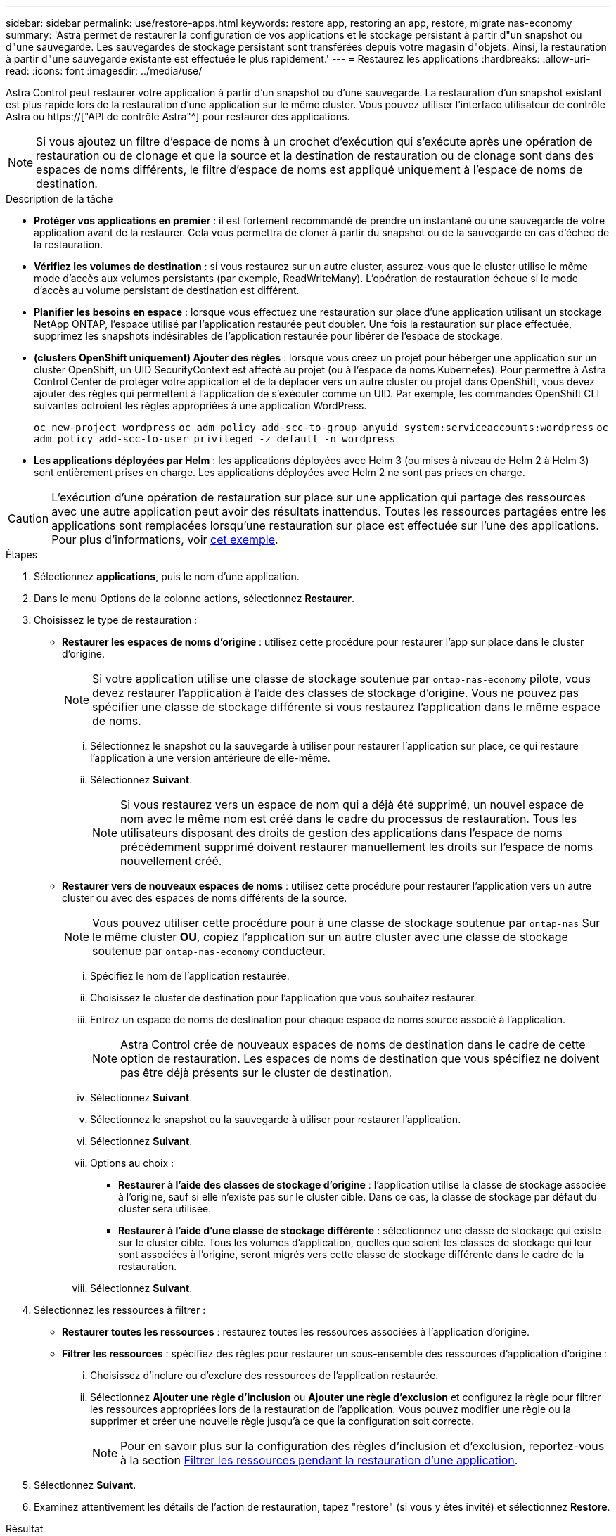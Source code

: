 ---
sidebar: sidebar 
permalink: use/restore-apps.html 
keywords: restore app, restoring an app, restore, migrate nas-economy 
summary: 'Astra permet de restaurer la configuration de vos applications et le stockage persistant à partir d"un snapshot ou d"une sauvegarde. Les sauvegardes de stockage persistant sont transférées depuis votre magasin d"objets. Ainsi, la restauration à partir d"une sauvegarde existante est effectuée le plus rapidement.' 
---
= Restaurez les applications
:hardbreaks:
:allow-uri-read: 
:icons: font
:imagesdir: ../media/use/


[role="lead"]
Astra Control peut restaurer votre application à partir d'un snapshot ou d'une sauvegarde. La restauration d'un snapshot existant est plus rapide lors de la restauration d'une application sur le même cluster. Vous pouvez utiliser l'interface utilisateur de contrôle Astra ou https://["API de contrôle Astra"^] pour restaurer des applications.


NOTE: Si vous ajoutez un filtre d'espace de noms à un crochet d'exécution qui s'exécute après une opération de restauration ou de clonage et que la source et la destination de restauration ou de clonage sont dans des espaces de noms différents, le filtre d'espace de noms est appliqué uniquement à l'espace de noms de destination.

.Description de la tâche
* *Protéger vos applications en premier* : il est fortement recommandé de prendre un instantané ou une sauvegarde de votre application avant de la restaurer. Cela vous permettra de cloner à partir du snapshot ou de la sauvegarde en cas d'échec de la restauration.
* *Vérifiez les volumes de destination* : si vous restaurez sur un autre cluster, assurez-vous que le cluster utilise le même mode d'accès aux volumes persistants (par exemple, ReadWriteMany). L'opération de restauration échoue si le mode d'accès au volume persistant de destination est différent.
* *Planifier les besoins en espace* : lorsque vous effectuez une restauration sur place d'une application utilisant un stockage NetApp ONTAP, l'espace utilisé par l'application restaurée peut doubler. Une fois la restauration sur place effectuée, supprimez les snapshots indésirables de l'application restaurée pour libérer de l'espace de stockage.
* *(clusters OpenShift uniquement) Ajouter des règles* : lorsque vous créez un projet pour héberger une application sur un cluster OpenShift, un UID SecurityContext est affecté au projet (ou à l'espace de noms Kubernetes). Pour permettre à Astra Control Center de protéger votre application et de la déplacer vers un autre cluster ou projet dans OpenShift, vous devez ajouter des règles qui permettent à l'application de s'exécuter comme un UID. Par exemple, les commandes OpenShift CLI suivantes octroient les règles appropriées à une application WordPress.
+
`oc new-project wordpress`
`oc adm policy add-scc-to-group anyuid system:serviceaccounts:wordpress`
`oc adm policy add-scc-to-user privileged -z default -n wordpress`

* *Les applications déployées par Helm* : les applications déployées avec Helm 3 (ou mises à niveau de Helm 2 à Helm 3) sont entièrement prises en charge. Les applications déployées avec Helm 2 ne sont pas prises en charge.


[CAUTION]
====
L'exécution d'une opération de restauration sur place sur une application qui partage des ressources avec une autre application peut avoir des résultats inattendus. Toutes les ressources partagées entre les applications sont remplacées lorsqu'une restauration sur place est effectuée sur l'une des applications. Pour plus d'informations, voir <<Complications liées à la restauration sur place d'une application qui partage des ressources avec une autre application,cet exemple>>.

====
.Étapes
. Sélectionnez *applications*, puis le nom d'une application.
. Dans le menu Options de la colonne actions, sélectionnez *Restaurer*.
. Choisissez le type de restauration :
+
** *Restaurer les espaces de noms d'origine* : utilisez cette procédure pour restaurer l'app sur place dans le cluster d'origine.
+

NOTE: Si votre application utilise une classe de stockage soutenue par `ontap-nas-economy` pilote, vous devez restaurer l'application à l'aide des classes de stockage d'origine. Vous ne pouvez pas spécifier une classe de stockage différente si vous restaurez l'application dans le même espace de noms.

+
... Sélectionnez le snapshot ou la sauvegarde à utiliser pour restaurer l'application sur place, ce qui restaure l'application à une version antérieure de elle-même.
... Sélectionnez *Suivant*.
+

NOTE: Si vous restaurez vers un espace de nom qui a déjà été supprimé, un nouvel espace de nom avec le même nom est créé dans le cadre du processus de restauration. Tous les utilisateurs disposant des droits de gestion des applications dans l'espace de noms précédemment supprimé doivent restaurer manuellement les droits sur l'espace de noms nouvellement créé.



** *Restaurer vers de nouveaux espaces de noms* : utilisez cette procédure pour restaurer l'application vers un autre cluster ou avec des espaces de noms différents de la source.
+

NOTE: Vous pouvez utiliser cette procédure pour  à une classe de stockage soutenue par `ontap-nas` Sur le même cluster *OU*, copiez l'application sur un autre cluster avec une classe de stockage soutenue par `ontap-nas-economy` conducteur.

+
... Spécifiez le nom de l'application restaurée.
... Choisissez le cluster de destination pour l'application que vous souhaitez restaurer.
... Entrez un espace de noms de destination pour chaque espace de noms source associé à l'application.
+

NOTE: Astra Control crée de nouveaux espaces de noms de destination dans le cadre de cette option de restauration. Les espaces de noms de destination que vous spécifiez ne doivent pas être déjà présents sur le cluster de destination.

... Sélectionnez *Suivant*.
... Sélectionnez le snapshot ou la sauvegarde à utiliser pour restaurer l'application.
... Sélectionnez *Suivant*.
... Options au choix :
+
**** *Restaurer à l'aide des classes de stockage d'origine* : l'application utilise la classe de stockage associée à l'origine, sauf si elle n'existe pas sur le cluster cible. Dans ce cas, la classe de stockage par défaut du cluster sera utilisée.
**** *Restaurer à l'aide d'une classe de stockage différente* : sélectionnez une classe de stockage qui existe sur le cluster cible. Tous les volumes d'application, quelles que soient les classes de stockage qui leur sont associées à l'origine, seront migrés vers cette classe de stockage différente dans le cadre de la restauration.


... Sélectionnez *Suivant*.




. Sélectionnez les ressources à filtrer :
+
** *Restaurer toutes les ressources* : restaurez toutes les ressources associées à l'application d'origine.
** *Filtrer les ressources* : spécifiez des règles pour restaurer un sous-ensemble des ressources d'application d'origine :
+
... Choisissez d'inclure ou d'exclure des ressources de l'application restaurée.
... Sélectionnez *Ajouter une règle d'inclusion* ou *Ajouter une règle d'exclusion* et configurez la règle pour filtrer les ressources appropriées lors de la restauration de l'application. Vous pouvez modifier une règle ou la supprimer et créer une nouvelle règle jusqu'à ce que la configuration soit correcte.
+

NOTE: Pour en savoir plus sur la configuration des règles d'inclusion et d'exclusion, reportez-vous à la section <<Filtrer les ressources pendant la restauration d'une application>>.





. Sélectionnez *Suivant*.
. Examinez attentivement les détails de l'action de restauration, tapez "restore" (si vous y êtes invité) et sélectionnez *Restore*.


.Résultat
Astra Control restaure l'application en fonction des informations que vous avez fournies. Si vous avez restauré l'application sur place, le contenu des volumes persistants existants est remplacé par le contenu des volumes persistants de l'application restaurée.


NOTE: Après une opération de protection des données (clonage, sauvegarde ou restauration) et après le redimensionnement du volume persistant, la nouvelle taille du volume s'affiche dans l'interface utilisateur Web pendant vingt minutes. La protection des données fonctionne avec succès en quelques minutes et vous pouvez utiliser le logiciel de gestion pour le système back-end pour confirmer la modification de la taille du volume.


IMPORTANT: Tout utilisateur membre aux contraintes de namespace par nom/ID d'espace de noms ou par libellés de namespace peut cloner ou restaurer une application vers un nouvel espace de noms sur le même cluster ou vers tout autre cluster du compte de son entreprise. Cependant, le même utilisateur ne peut pas accéder à l'application clonée ou restaurée dans le nouvel espace de noms. Après la création d'un espace de noms par une opération de clonage ou de restauration, l'administrateur/propriétaire du compte peut modifier le compte d'utilisateur membre et mettre à jour les contraintes de rôle pour l'utilisateur affecté afin d'autoriser l'accès au nouvel espace de noms.



== Filtrer les ressources pendant la restauration d'une application

Vous pouvez ajouter une règle de filtre à un link:../use/restore-apps.html["restaurer"] opération qui spécifie les ressources d'application existantes à inclure ou à exclure de l'application restaurée. Vous pouvez inclure ou exclure des ressources en fonction d'un espace de noms, d'un libellé ou d'un GVK (GroupVersionKind) spécifié.

.En savoir plus sur les scénarios d'inclusion et d'exclusion
[%collapsible]
====
* *Vous sélectionnez une règle d'inclusion avec des espaces de noms d'origine (restauration sur place)* : les ressources d'application existantes que vous définissez dans la règle seront supprimées et remplacées par celles de l'instantané ou de la sauvegarde sélectionné que vous utilisez pour la restauration. Toutes les ressources que vous ne spécifiez pas dans la règle inclure resteront inchangées.
* *Vous sélectionnez une règle d'inclusion avec de nouveaux espaces de noms* : utilisez la règle pour sélectionner les ressources spécifiques que vous voulez dans l'application restaurée. Les ressources que vous ne spécifiez pas dans la règle d'inclusion ne seront pas incluses dans l'application restaurée.
* *Vous sélectionnez une règle d'exclusion avec les espaces de noms d'origine (restauration sur place)* : les ressources que vous spécifiez pour être exclues ne seront pas restaurées et resteront inchangées. Les ressources que vous ne spécifiez pas pour exclure seront restaurées à partir de l'instantané ou de la sauvegarde. Toutes les données des volumes persistants seront supprimées et recréées si l'état correspondant fait partie des ressources filtrées.
* *Vous sélectionnez une règle d’exclusion avec de nouveaux espaces de noms* : utilisez la règle pour sélectionner les ressources spécifiques que vous souhaitez supprimer de l’application restaurée. Les ressources que vous ne spécifiez pas pour exclure seront restaurées à partir de l'instantané ou de la sauvegarde.


====
Les règles sont des types d'inclusion ou d'exclusion. Les règles combinant l'inclusion et l'exclusion des ressources ne sont pas disponibles.

.Étapes
. Après avoir choisi de filtrer les ressources et sélectionné une option d'inclusion ou d'exclusion dans l'assistant Restaurer l'application, sélectionnez *Ajouter une règle d'inclusion* ou *Ajouter une règle d'exclusion*.
+

NOTE: Vous ne pouvez pas exclure des ressources dont la portée est définie par le cluster qui sont automatiquement incluses dans Astra Control.

. Configurez la règle de filtre :
+

NOTE: Vous devez spécifier au moins un espace de noms, un libellé ou un GVK. Assurez-vous que toutes les ressources que vous conservez après l'application des règles de filtre sont suffisantes pour que l'application restaurée reste en bon état.

+
.. Sélectionnez un espace de noms spécifique pour la règle. Si vous ne faites pas de sélection, tous les espaces de noms seront utilisés dans le filtre.
+

NOTE: Si votre application contenait initialement plusieurs espaces de noms et que vous les restaurez à de nouveaux espaces de noms, tous les espaces de noms seront créés même s'ils ne contiennent pas de ressources.

.. (Facultatif) Entrez un nom de ressource.
.. (Facultatif) *Sélecteur d'étiquettes* : inclure un https://["sélecteur d'étiquettes"^] pour ajouter à la règle. Le sélecteur d'étiquettes est utilisé pour filtrer uniquement les ressources correspondant à l'étiquette sélectionnée.
.. (Facultatif) sélectionnez *utiliser GVK (GroupVersionKind) défini pour filtrer les ressources* pour des options de filtrage supplémentaires.
+

NOTE: Si vous utilisez un filtre GVK, vous devez spécifier la version et le type.

+
... (Facultatif) *Group* : dans la liste déroulante, sélectionnez le groupe API Kubernetes.
... *Type* : dans la liste déroulante, sélectionnez le schéma d'objet du type de ressource Kubernetes à utiliser dans le filtre.
... *Version* : sélectionnez la version de l'API Kubernetes.




. Vérifiez la règle créée en fonction de vos entrées.
. Sélectionnez *Ajouter*.
+

TIP: Vous pouvez créer autant de règles d'inclusion et d'exclusion de ressources que vous le souhaitez. Les règles apparaissent dans le résumé de l'application de restauration avant de lancer l'opération.





== Migrez du stockage ontap-nas-Economy vers le stockage ontap-nas

Vous pouvez utiliser un système Astra Control link:../use/restore-apps.html["restauration des applications"] opération de migration des volumes d'application à partir d'une classe de stockage soutenue par `ontap-nas-economy`, qui autorise des options limitées de protection des applications, à une classe de stockage soutenue par `ontap-nas` Grâce à sa gamme complète d'options de protection Astra Control. L'opération de restauration migre les volumes basés sur Qtree qui utilisent un `ontap-nas-economy` back-end aux volumes standard sauvegardés par `ontap-nas`. Des volumes, qu'ils soient `ontap-nas-economy` sauvegardé uniquement ou mixte, sera migré vers la classe de stockage cible. Une fois la migration terminée, les options de protection ne sont plus limitées.



== Complications liées à la restauration sur place d'une application qui partage des ressources avec une autre application

Vous pouvez effectuer une opération de restauration sur place dans une application qui partage les ressources avec une autre application et produit des résultats inattendus. Toutes les ressources partagées entre les applications sont remplacées lorsqu'une restauration sur place est effectuée sur l'une des applications.

Voici un exemple de scénario qui ne convient pas lorsque vous utilisez la réplication NetApp SnapMirror pour effectuer une restauration :

. Vous définissez l'application `app1` utilisation de l'espace de noms `ns1`.
. Vous configurez une relation de réplication pour `app1`.
. Vous définissez l'application `app2` (sur le même cluster) utilisant les namespaces `ns1` et `ns2`.
. Vous configurez une relation de réplication pour `app2`.
. La réplication est inversée pour `app2`. Ceci provoque le `app1` l'application sur le cluster source à désactiver.

